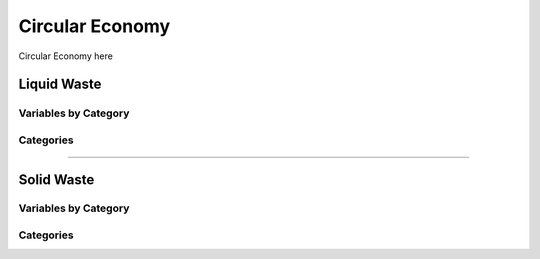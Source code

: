 ================
Circular Economy
================

Circular Economy here

Liquid Waste
============

Variables by Category
---------------------

Categories
----------


----

Solid Waste
===========

Variables by Category
---------------------

Categories
----------
